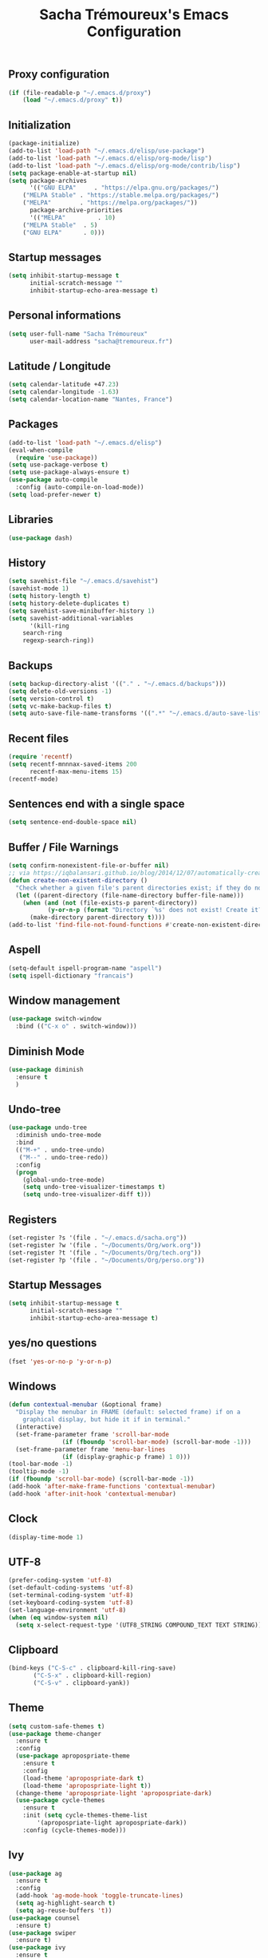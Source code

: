 #+TITLE: Sacha Trémoureux's Emacs Configuration
#+OPTIONS: toc:2 h:2
** Proxy configuration
   #+BEGIN_SRC emacs-lisp :tangle yes
(if (file-readable-p "~/.emacs.d/proxy")
    (load "~/.emacs.d/proxy" t))
   #+END_SRC
** Initialization
   #+BEGIN_SRC emacs-lisp :tangle yes
(package-initialize)
(add-to-list 'load-path "~/.emacs.d/elisp/use-package")
(add-to-list 'load-path "~/.emacs.d/elisp/org-mode/lisp")
(add-to-list 'load-path "~/.emacs.d/elisp/org-mode/contrib/lisp")
(setq package-enable-at-startup nil)
(setq package-archives
      '(("GNU ELPA"     . "https://elpa.gnu.org/packages/")
	("MELPA Stable" . "https://stable.melpa.org/packages/")
	("MELPA"        . "https://melpa.org/packages/"))
      package-archive-priorities
      '(("MELPA"         . 10)
	("MELPA Stable"  . 5)
	("GNU ELPA"      . 0)))
   #+END_SRC
** Startup messages
   #+BEGIN_SRC emacs-lisp :tangle yes
(setq inhibit-startup-message t
      initial-scratch-message ""
      inhibit-startup-echo-area-message t)
   #+END_SRC
** Personal informations
   #+BEGIN_SRC emacs-lisp :tangle yes
(setq user-full-name "Sacha Trémoureux"
      user-mail-address "sacha@tremoureux.fr")
   #+END_SRC
** Latitude / Longitude
   #+BEGIN_SRC emacs-lisp :tangle yes
(setq calendar-latitude +47.23)
(setq calendar-longitude -1.63)
(setq calendar-location-name "Nantes, France")
   #+END_SRC
** Packages
   #+BEGIN_SRC emacs-lisp :tangle yes
(add-to-list 'load-path "~/.emacs.d/elisp")
(eval-when-compile
  (require 'use-package))
(setq use-package-verbose t)
(setq use-package-always-ensure t)
(use-package auto-compile
  :config (auto-compile-on-load-mode))
(setq load-prefer-newer t)
   #+END_SRC
** Libraries
   #+BEGIN_SRC emacs-lisp :tangle yes
(use-package dash)
   #+END_SRC
** History
   #+BEGIN_SRC emacs-lisp :tangle yes
(setq savehist-file "~/.emacs.d/savehist")
(savehist-mode 1)
(setq history-length t)
(setq history-delete-duplicates t)
(setq savehist-save-minibuffer-history 1)
(setq savehist-additional-variables
      '(kill-ring
	search-ring
	regexp-search-ring))
   #+END_SRC
** Backups
   #+BEGIN_SRC emacs-lisp :tangle yes
(setq backup-directory-alist '(("." . "~/.emacs.d/backups")))
(setq delete-old-versions -1)
(setq version-control t)
(setq vc-make-backup-files t)
(setq auto-save-file-name-transforms '((".*" "~/.emacs.d/auto-save-list/" t)))
   #+END_SRC
** Recent files
   #+BEGIN_SRC emacs-lisp :tangle yes
(require 'recentf)
(setq recentf-mnnnax-saved-items 200
      recentf-max-menu-items 15)
(recentf-mode)
   #+END_SRC
** Sentences end with a single space
   #+BEGIN_SRC emacs-lisp :tangle yes
(setq sentence-end-double-space nil)
   #+END_SRC
** Buffer / File Warnings
   #+BEGIN_SRC emacs-lisp :tangle yes
(setq confirm-nonexistent-file-or-buffer nil)
;; via https://iqbalansari.github.io/blog/2014/12/07/automatically-create-parent-directories-on-visiting-a-new-file-in-emacs/
(defun create-non-existent-directory ()
  "Check whether a given file's parent directories exist; if they do not, offer to create them."
  (let ((parent-directory (file-name-directory buffer-file-name)))
    (when (and (not (file-exists-p parent-directory))
	       (y-or-n-p (format "Directory `%s' does not exist! Create it?" parent-directory)))
      (make-directory parent-directory t))))
(add-to-list 'find-file-not-found-functions #'create-non-existent-directory)
   #+END_SRC
** Aspell
   #+BEGIN_SRC emacs-lisp :tangle yes
(setq-default ispell-program-name "aspell")
(setq ispell-dictionary "francais")
   #+END_SRC
** Window management
   #+BEGIN_SRC emacs-lisp :tangle yes
(use-package switch-window
  :bind (("C-x o" . switch-window)))
   #+END_SRC
** Diminish Mode
   #+BEGIN_SRC emacs-lisp :tangle yes
(use-package diminish
  :ensure t
  )
   #+END_SRC
** Undo-tree
   #+BEGIN_SRC emacs-lisp :tangle yes
(use-package undo-tree
  :diminish undo-tree-mode
  :bind
  (("M-+" . undo-tree-undo)
   ("M--" . undo-tree-redo))
  :config
  (progn
    (global-undo-tree-mode)
    (setq undo-tree-visualizer-timestamps t)
    (setq undo-tree-visualizer-diff t)))
   #+END_SRC
** Registers
   #+BEGIN_SRC emacs-lisp :tangle yes
(set-register ?s '(file . "~/.emacs.d/sacha.org"))
(set-register ?w '(file . "~/Documents/Org/work.org"))
(set-register ?t '(file . "~/Documents/Org/tech.org"))
(set-register ?p '(file . "~/Documents/Org/perso.org"))
   #+END_SRC
** Startup Messages
   #+BEGIN_SRC emacs-lisp :tangle yes
(setq inhibit-startup-message t
      initial-scratch-message ""
      inhibit-startup-echo-area-message t)
   #+END_SRC
** yes/no questions
   #+BEGIN_SRC emacs-lisp :tangle yes
(fset 'yes-or-no-p 'y-or-n-p)
   #+END_SRC
** Windows
   #+BEGIN_SRC emacs-lisp :tangle yes
(defun contextual-menubar (&optional frame)
  "Display the menubar in FRAME (default: selected frame) if on a
	graphical display, but hide it if in terminal."
  (interactive)
  (set-frame-parameter frame 'scroll-bar-mode
		       (if (fboundp 'scroll-bar-mode) (scroll-bar-mode -1)))
  (set-frame-parameter frame 'menu-bar-lines
		       (if (display-graphic-p frame) 1 0)))
(tool-bar-mode -1)
(tooltip-mode -1)
(if (fboundp 'scroll-bar-mode) (scroll-bar-mode -1))
(add-hook 'after-make-frame-functions 'contextual-menubar)
(add-hook 'after-init-hook 'contextual-menubar)
   #+END_SRC
** Clock
   #+BEGIN_SRC emacs-lisp :tangle yes
(display-time-mode 1)
   #+END_SRC
** UTF-8
   #+BEGIN_SRC emacs-lisp :tangle yes
(prefer-coding-system 'utf-8)
(set-default-coding-systems 'utf-8)
(set-terminal-coding-system 'utf-8)
(set-keyboard-coding-system 'utf-8)
(set-language-environment 'utf-8)
(when (eq window-system nil)
  (setq x-select-request-type '(UTF8_STRING COMPOUND_TEXT TEXT STRING)))
   #+END_SRC
** Clipboard
   #+BEGIN_SRC emacs-lisp :tangle yes
(bind-keys ("C-S-c" . clipboard-kill-ring-save)
	   ("C-S-x" . clipboard-kill-region)
	   ("C-S-v" . clipboard-yank))
   #+END_SRC
** Theme
#+BEGIN_SRC emacs-lisp :tangle yes
(setq custom-safe-themes t)
(use-package theme-changer
  :ensure t
  :config
  (use-package apropospriate-theme
    :ensure t
    :config
    (load-theme 'apropospriate-dark t)
    (load-theme 'apropospriate-light t))
  (change-theme 'apropospriate-light 'apropospriate-dark)
  (use-package cycle-themes
    :ensure t
    :init (setq cycle-themes-theme-list
		'(apropospriate-light apropospriate-dark))
    :config (cycle-themes-mode)))
#+END_SRC
** Ivy
   #+BEGIN_SRC emacs-lisp :tangle yes
(use-package ag
  :ensure t
  :config
  (add-hook 'ag-mode-hook 'toggle-truncate-lines)
  (setq ag-highlight-search t)
  (setq ag-reuse-buffers 't))
(use-package counsel
  :ensure t)
(use-package swiper
  :ensure t)
(use-package ivy
  :ensure t
  :diminish ivy-mode
  :config
  (ivy-mode 1)
  (setq ivy-use-virtual-buffers t)
  (setq enable-recursive-minibuffers t)
  :bind (("M-x" . counsel-M-x)
	 ("C-s" . swiper)
	 ("C-x C-f" . counsel-find-file)
	 ("C-M-/" . counsel-git)
	 ("C-M-*" . counsel-git-grep)
	 ("C-M-=" . counsel-ag)))
   #+END_SRC
** Anzu
   #+BEGIN_SRC emacs-lisp :tangle yes
(use-package anzu
  :ensure t
  )
   #+END_SRC
** Line numbers
   #+BEGIN_SRC emacs-lisp :tangle yes
(use-package nlinum
  :ensure t
  :config
  (global-hl-line-mode 1)
  )
   #+END_SRC
** All-the-icons
   #+BEGIN_SRC emacs-lisp :tangle yes
(use-package all-the-icons
  :ensure t)
   #+END_SRC
** Neotree
   #+BEGIN_SRC emacs-lisp :tangle yes
(use-package neotree
  :ensure t
  :config
  (setq neo-theme 'icons))
   #+END_SRC
** Columns
   #+BEGIN_SRC emacs-lisp :tangle yes
(column-number-mode 1)
   #+END_SRC
** Fonts
   #+BEGIN_SRC emacs-lisp :tangle yes
(setq default-frame-alist '((font . "Fira Mono Medium 15")))
   #+END_SRC
** Emojis
#+BEGIN_SRC emacs-lisp :tangle yes
(use-package emojify
  :ensure t
  :config
  (add-hook 'after-init-hook #'global-emojify-mode))
#+END_SRC
** Keybinds
   #+BEGIN_SRC emacs-lisp :tangle yes
     (bind-keys ("C-x b" . ibuffer)
	     ("<f7>" . cycle-themes)
	     ("<f8>" . neotree-toggle)
	     ("<f9>" . nlinum-mode))
   #+END_SRC
** Key-chords
   #+BEGIN_SRC emacs-lisp :tangle yes
(use-package key-chord
  :init
  (progn
    (key-chord-mode 1)
    ;; k can be bound too
    (key-chord-define-global "««"     'avy-goto-word-0)
    (key-chord-define-global "»»"     'switch-window)
    (key-chord-define-global "çç"     'avy-goto-line)
    (key-chord-define-global "FF"     'helm-find-files)))
   #+END_SRC
** Switch window
   #+BEGIN_SRC emacs-lisp :tangle yes
(use-package switch-window
  :bind (("C-x o" . switch-window)))
   #+END_SRC
** Tramp
   #+BEGIN_SRC emacs-lisp :tangle yes
(require 'tramp-cache)
(setq tramp-default-method "ssh"
      tramp-histfile-override "/dev/null"
      tramp-auto-save-directory "~/emacs.d/tramp-autosave")
   #+END_SRC
** Editor config
   #+BEGIN_SRC emacs-lisp :tangle yes
(use-package editorconfig
  :ensure t
  :diminish editorconfig-mode
  :config
  (editorconfig-mode 1))
   #+END_SRC
** Yasnippet
   #+BEGIN_SRC emacs-lisp :tangle yes
(use-package yasnippet
  :ensure t
  :diminish yas-minor-mode
  :config
  (setq yas-snippet-dirs '("~/.emacs.d/elisp/snippets" yas-installed-snippets-dir))
  (yas-global-mode 1))
   #+END_SRC
** GPG
#+BEGIN_SRC emacs-lisp :tangle yes
(setq epg-gpg-program "gpg2")
#+END_SRC
** Git Gutter
   #+BEGIN_SRC emacs-lisp :tangle yes
(use-package git-gutter
  :commands (git-gutter-mode)
  :diminish git-gutter-mode
  :init
  (global-git-gutter-mode)
  :config
  (use-package git-gutter-fringe
    :ensure t)
  ;; NOTE If you want the git gutter to be on the outside of the margins (rather
  ;; than inside), `fringes-outside-margins' should be non-nil.

  ;; colored fringe "bars"
  (define-fringe-bitmap 'git-gutter-fr:added
    [224 224 224 224 224 224 224 224 224 224 224 224 224 224 224 224 224 224 224 224 224 224 224 224 224]
    nil nil 'center)
  (define-fringe-bitmap 'git-gutter-fr:modified
    [224 224 224 224 224 224 224 224 224 224 224 224 224 224 224 224 224 224 224 224 224 224 224 224 224]
    nil nil 'center)
  (define-fringe-bitmap 'git-gutter-fr:deleted
    [0 0 0 0 0 0 0 0 0 0 0 0 0 128 192 224 240 248]
    nil nil 'center)

  ;; Refreshing git-gutter
  (advice-add 'evil-force-normal-state :after 'git-gutter)
  (add-hook 'focus-in-hook 'git-gutter:update-all-windows))
   #+END_SRC
** Magit
   #+BEGIN_SRC emacs-lisp :tangle yes
(use-package magit
  :ensure t
  :bind
  (("C-x g" . magit-status))
  :config
  (with-eval-after-load 'info
    (info-initialize)
    (add-to-list 'Info-directory-list
		 "~/.emacs.d/elisp/magit/Documentation/")))
   #+END_SRC
** mu4e
   #+BEGIN_SRC emacs-lisp :tangle yes
(if (file-accessible-directory-p "~/.emacs.d/elisp/mu")
    (use-package mu4e
      :ensure f
      :load-path "~/.emacs.d/elisp/mu/mu4e"
      :init
      (require 'mu4e-contrib)
      (setq mu4e-html2text-command 'mu4e-shr2text)
      (setq mu4e-mu-binary "~/.emacs.d/elisp/mu/mu/mu"
	    mu4e-maildir "~/Mails"
	    mu4e-drafts-folder "/Drafts"
	    mu4e-sent-folder "/Sent"
	    mu4e-trash-folder "/Trash"
	    mu4e-refile-folder "/Archives"
	    mu4e-get-mail-command "mbsync -a"
	    mu4e-update-interval 60
	    message-signature "Sacha Trémoureux - <sacha@tremoureux.fr>\nAdministrateur Systèmes et Réseaux\n+33 (0)7 86 46 93 68"
	    mu4e-compose-signature "Sacha Trémoureux - <sacha@tremoureux.fr>\nAdministrateur Systèmes et Réseaux\n+33 (0)7 86 46 93 68"
	    )
      (setq mu4e-change-filenames-when-moving t)
      (setq mu4e-bookmarks
	    '( ("flag:unread AND NOT flag:trashed" "Unread messages"      ?u)
	       ("date:today..now"                  "Today's messages"     ?t)
	       ("date:7d..now"                     "Last 7 days"          ?w)
	       ("maildir:\"/INBOX\""                     "Inbox"          ?p)))
      (setq auth-sources '("~/Documents/Security/mails/auth.gpg"))
      (setq message-send-mail-function 'smtpmail-send-it
	    smtpmail-stream-type 'starttls
	    smtpmail-smtp-server "mx.mkfs.fr"
	    smtpmail-smtp-service 587
	    smtpmail-queue-mail nil
	    smtpmail-queue-dir "~/Mails/queue/cur"
	    )
      :config
      (add-to-list 'mu4e-view-actions
		   '("ViewInBrowser" . mu4e-action-view-in-browser) t)
      (add-hook 'mu4e-compose-mode-hook 'turn-on-orgstruct)
      (add-hook 'mu4e-compose-mode-hook 'auto-fill-mode)
      :bind
      (("C-x a j" . mu4e))))
   #+END_SRC
*** mu4e alert
    #+BEGIN_SRC emacs-lisp :tangle yes
(if (file-accessible-directory-p "~/.emacs.d/elisp/mu")
    (use-package mu4e-alert
      :ensure t
      :init
      (mu4e-alert-set-default-style 'libnotify)
      (mu4e-alert-enable-notifications)
      (mu4e-alert-enable-mode-line-display)
      (setq mu4e-alert-interesting-mail-query
	    (concat
	     "flag:unread"
	     " AND NOT flag:trashed"))
      ))
    #+END_SRC
** Quick jump
   #+BEGIN_SRC emacs-lisp :tangle yes
(use-package avy)
   #+END_SRC
** Org-mode
   #+BEGIN_SRC emacs-lisp :tangle yes
(use-package org
  :init
  (setq org-confirm-babel-evaluate nil
	org-odt-data-dir "~/.emacs.d/elisp/org-mode/etc/"
	org-odt-styles-dir "~/.emacs.d/elisp/org-mode/etc/styles/"
	org-todo-keywords
	'((sequence "[ ](t)" "[~](n)" "|" "[x](d)"))
	org-fontify-whole-heading-line t
	org-fontify-done-headline t
	org-src-fontify-natively t
	org-src-preserve-indentation t
	org-src-tab-acts-natively t
	org-src-window-setup 'current-window
	org-edit-src-content-indentation 0
	org-fontify-quote-and-verse-blocks t)
  :bind
  (("C-x a a" . org-agenda))
  )
   #+END_SRC
*** Org Agenda
    #+BEGIN_SRC emacs-lisp :tangle yes
(setq org-agenda-files (list "~/Git repositories/Org mode/perso.org"
			     "~/Git repositories/Org mode/tech.org"
			     "~/Git repositories/Org mode/work.org"))
(setq org-agenda-todo-ignore-scheduled t)
(setq org-agenda-skip-scheduled-if-done t)
(setq org-agenda-skip-deadline-if-done t)
(setq org-agenda-start-on-weekday nil)
(defun org-archive-done-tasks ()
  "Archive finished or cancelled tasks."
  (interactive)
  (org-map-entries
   (lambda ()
     (org-archive-subtree)
     (setq org-map-continue-from (outline-previous-heading)))
   "TODO=\"DONE\"|TODO=\"CANCELLED\"" (if (org-before-first-heading-p) 'file 'tree)))
    #+END_SRC
** Indentation
   #+BEGIN_SRC emacs-lisp :tangle yes
(setq tab-width 2)
(setq indent-tabs-mode nil)
   #+END_SRC
** Cleanup
   #+BEGIN_SRC emacs-lisp :tangle yes
(add-hook 'before-save-hook 'whitespace-cleanup)
   #+END_SRC
** Python
   #+BEGIN_SRC emacs-lisp :tangle yes
(use-package python
  :ensure t
  :mode ("\\.py" . python-mode))
   #+END_SRC
** Markdown
   #+BEGIN_SRC emacs-lisp :tangle yes
(use-package markdown-mode
  :ensure t
  )
   #+END_SRC
** Yaml-Mode
   #+BEGIN_SRC emacs-lisp :tangle yes
(use-package yaml-mode
  :ensure t
  )
   #+END_SRC
** Ansible-Mode
   #+BEGIN_SRC emacs-lisp :tangle yes
(use-package ansible
  :ensure t
  )
   #+END_SRC
** Saltstack-Mode
   #+BEGIN_SRC emacs-lisp :tangle yes
(use-package salt-mode
  :ensure t
  :config
  (with-no-warnings
    (require 'cl)))
   #+END_SRC
** Go-Mode
   #+BEGIN_SRC emacs-lisp :tangle yes
(use-package go-mode
  :ensure t
  :config
  (add-hook 'go-mode-hook
	    (lambda ()
	      (add-hook 'before-save-hook 'gofmt-before-save)
	      (setq tab-width 2)
	      (setq indent-tabs-mode nil))))
   #+END_SRC
** Company
   #+BEGIN_SRC emacs-lisp :tangle yes
(use-package company
  :config
  (add-hook 'prog-mode-hook 'company-mode)
  (with-eval-after-load 'company
    (define-key company-active-map (kbd "M-n") nil)
    (define-key company-active-map (kbd "M-p") nil)
    (define-key company-active-map (kbd "C-n") #'company-select-next)
    (define-key company-active-map (kbd "C-p") #'company-select-previous))
  :diminish company-mode
  )
   #+END_SRC
** Twittering
#+BEGIN_SRC emacs-lisp :tangle yes
(use-package twittering-mode
  :ensure t
  :config
  (setq twittering-use-master-password t))
#+END_SRC
